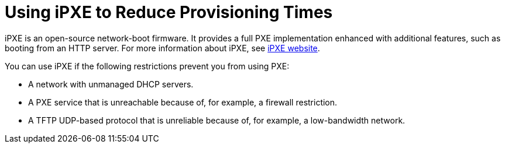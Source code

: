 [id="using-ipxe-to-reduce-provisioning-times_{context}"]
= Using iPXE to Reduce Provisioning Times

iPXE is an open-source network-boot firmware.
It provides a full PXE implementation enhanced with additional features, such as booting from an HTTP server.
For more information about iPXE, see link:https://ipxe.org[iPXE website].

You can use iPXE if the following restrictions prevent you from using PXE:

* A network with unmanaged DHCP servers.
* A PXE service that is unreachable because of, for example, a firewall restriction.
* A TFTP UDP-based protocol that is unreliable because of, for example, a low-bandwidth network.

